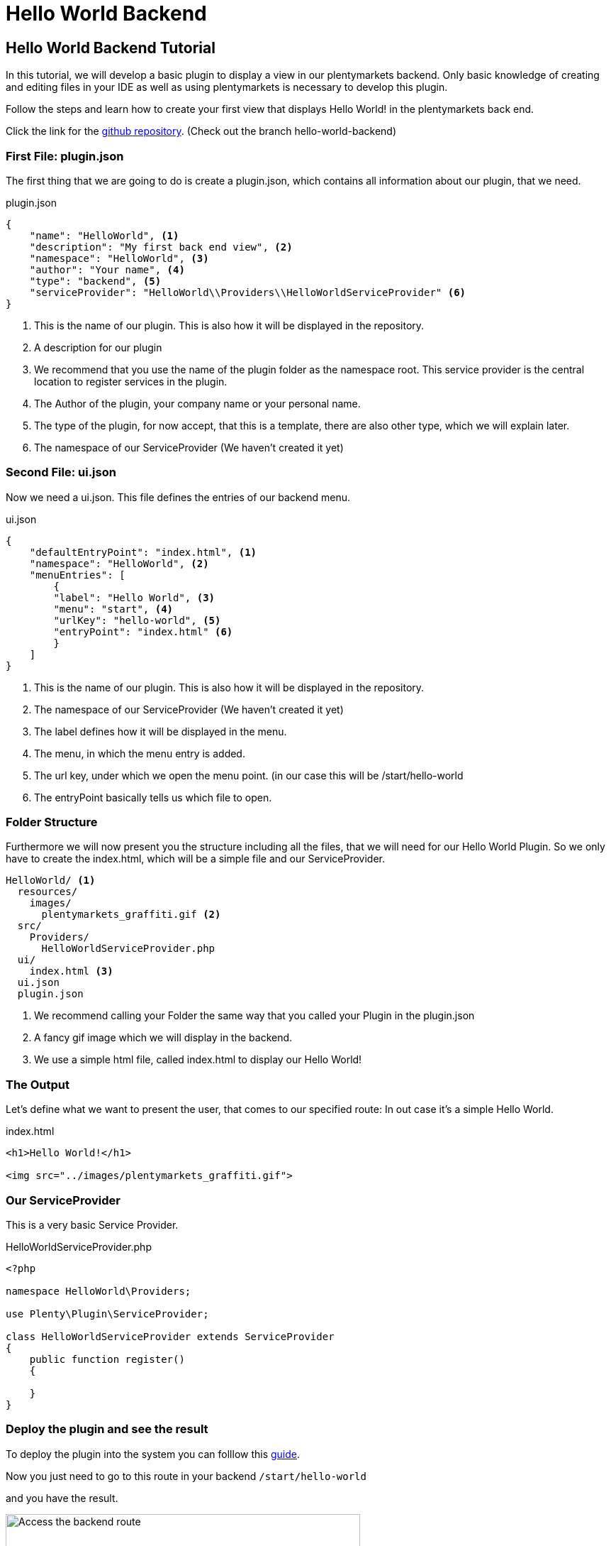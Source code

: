 = Hello World Backend

[#helloworldbackend]
== Hello World Backend Tutorial


In this tutorial, we will develop a basic plugin to display a view in our plentymarkets backend. Only basic knowledge of creating and editing files in your IDE as well as using plentymarkets is necessary to develop this plugin.

Follow the steps and learn how to create your first view that displays Hello World! in the plentymarkets back end.


Click the link for the link:https://github.com/plentymarkets/plugin-hello-world2[github repository]. (Check out the branch hello-world-backend)

=== First File: plugin.json

The first thing that we are going to do is create a plugin.json, which contains all information about our plugin, that we need.

.plugin.json
[source,json]
----

{
    "name": "HelloWorld", <1>
    "description": "My first back end view", <2>
    "namespace": "HelloWorld", <3>
    "author": "Your name", <4>
    "type": "backend", <5>
    "serviceProvider": "HelloWorld\\Providers\\HelloWorldServiceProvider" <6>
}
----
<1> This is the name of our plugin. This is also how it will be displayed in the repository.
<2> A description for our plugin
<3> We recommend that you use the name of the plugin folder as the namespace root. This service provider is the central location to register services in the plugin.
<4> The Author of the plugin, your company name or your personal name.
<5> The type of the plugin, for now accept, that this is a template, there are also other type, which we will explain later.
<6> The namespace of our ServiceProvider (We haven't created it yet)


=== Second File: ui.json

Now we need a ui.json. This file defines the entries of our backend menu.

.ui.json
[source,json]
----
{
    "defaultEntryPoint": "index.html", <1>
    "namespace": "HelloWorld", <2>
    "menuEntries": [
        {
        "label": "Hello World", <3>
        "menu": "start", <4>
        "urlKey": "hello-world", <5>
        "entryPoint": "index.html" <6>
        }
    ]
}
----
<1> This is the name of our plugin. This is also how it will be displayed in the repository.
<2> The namespace of our ServiceProvider (We haven't created it yet)
<3> The label defines how it will be displayed in the menu.
<4> The menu, in which the menu entry is added.
<5> The url key, under which we open the menu point. (in our case this will be /start/hello-world
<6> The entryPoint basically tells us which file to open.


=== Folder Structure

Furthermore we will now present you the structure including all the files, that we will need for our Hello World Plugin.
So we only have to create the index.html, which will be a simple file and our ServiceProvider.

....
HelloWorld/ <1>
  resources/
    images/
      plentymarkets_graffiti.gif <2>
  src/
    Providers/
      HelloWorldServiceProvider.php
  ui/
    index.html <3>
  ui.json
  plugin.json
....
<1> We recommend calling your Folder the same way that you called your Plugin in the plugin.json
<2> A fancy gif image which we will display in the backend.
<3> We use a simple html file, called index.html to display our Hello World!


=== The Output

Let's define what we want to present the user, that comes to our specified route: In out case it's a simple Hello World.

.index.html
[source,html]
----
<h1>Hello World!</h1>

<img src="../images/plentymarkets_graffiti.gif">
----


=== Our ServiceProvider

This is a very basic Service Provider.


.HelloWorldServiceProvider.php
[source%linenums,php,linenums]
----
<?php

namespace HelloWorld\Providers;

use Plenty\Plugin\ServiceProvider;

class HelloWorldServiceProvider extends ServiceProvider
{
    public function register()
    {

    }
}
----


=== Deploy the plugin and see the result

To deploy the plugin into the system you can folllow this <<hello-world-simple.adoc#deployplugin,guide>>.

Now you just need to go to this route in your backend
`/start/hello-world`

and you have the result.

.How to access the backend route
image::helloworldbackend.gif[Access the backend route,500]